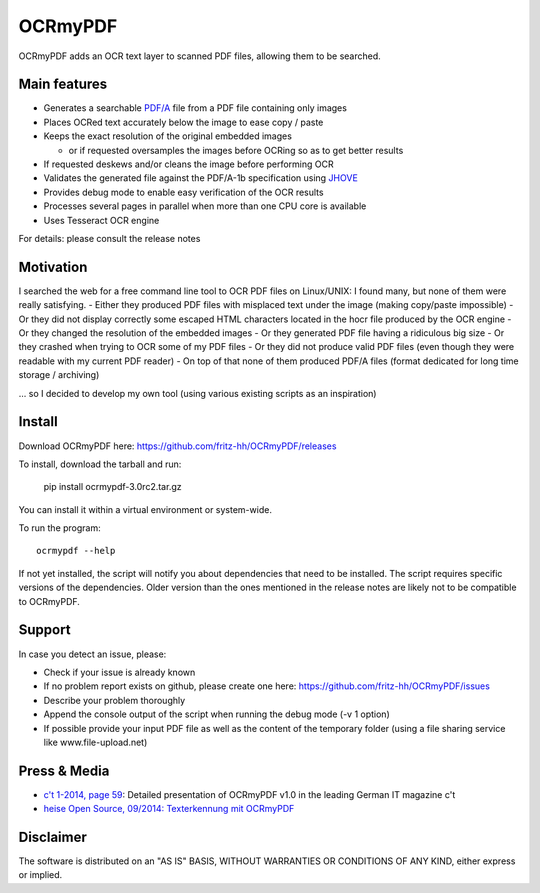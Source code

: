 OCRmyPDF
========

OCRmyPDF adds an OCR text layer to scanned PDF files, allowing them to
be searched.

Main features
-------------

-  Generates a searchable
   `PDF/A <https://en.wikipedia.org/?title=PDF/A>`__ file from a PDF
   file containing only images
-  Places OCRed text accurately below the image to ease copy / paste
-  Keeps the exact resolution of the original embedded images

   -  or if requested oversamples the images before OCRing so as to get
      better results

-  If requested deskews and/or cleans the image before performing OCR
-  Validates the generated file against the PDF/A-1b specification using
   `JHOVE <http://jhove.sourceforge.net/>`__
-  Provides debug mode to enable easy verification of the OCR results
-  Processes several pages in parallel when more than one CPU core is
   available
-  Uses Tesseract OCR engine

For details: please consult the release notes

Motivation
----------

I searched the web for a free command line tool to OCR PDF files on
Linux/UNIX: I found many, but none of them were really satisfying. -
Either they produced PDF files with misplaced text under the image
(making copy/paste impossible) - Or they did not display correctly some
escaped HTML characters located in the hocr file produced by the OCR
engine - Or they changed the resolution of the embedded images - Or they
generated PDF file having a ridiculous big size - Or they crashed when
trying to OCR some of my PDF files - Or they did not produce valid PDF
files (even though they were readable with my current PDF reader) - On
top of that none of them produced PDF/A files (format dedicated for long
time storage / archiving)

... so I decided to develop my own tool (using various existing scripts
as an inspiration)

Install
-------

Download OCRmyPDF here: https://github.com/fritz-hh/OCRmyPDF/releases

To install, download the tarball and run:

    pip install ocrmypdf-3.0rc2.tar.gz

You can install it within a virtual environment or system-wide.

To run the program::
   
   ocrmypdf --help

If not yet installed, the script will notify you about dependencies that
need to be installed. The script requires specific versions of the
dependencies. Older version than the ones mentioned in the release notes
are likely not to be compatible to OCRmyPDF.

Support
-------

In case you detect an issue, please:

-  Check if your issue is already known
-  If no problem report exists on github, please create one here:
   https://github.com/fritz-hh/OCRmyPDF/issues
-  Describe your problem thoroughly
-  Append the console output of the script when running the debug mode
   (-v 1 option)
-  If possible provide your input PDF file as well as the content of the
   temporary folder (using a file sharing service like
   www.file-upload.net)

Press & Media
-------------

-  `c't 1-2014, page 59 <http://www.heise.de/ct/inhalt/2014/1/58/>`__:
   Detailed presentation of OCRmyPDF v1.0 in the leading German IT
   magazine c't
-  `heise Open Source, 09/2014: Texterkennung mit
   OCRmyPDF <http://www.heise.de/-2356670>`__

Disclaimer
----------

The software is distributed on an "AS IS" BASIS, WITHOUT WARRANTIES OR
CONDITIONS OF ANY KIND, either express or implied.
